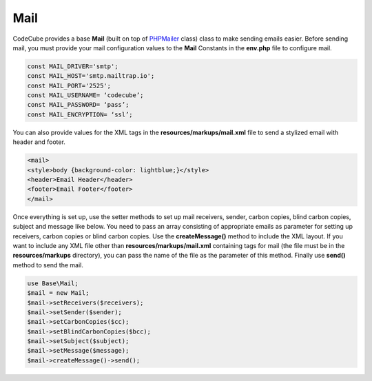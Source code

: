 Mail
====

CodeCube provides a base **Mail** (built on top of `PHPMailer <https://github.com/PHPMailer/PHPMailer>`_ class) class to make sending emails easier. Before sending mail, you must provide your mail configuration values to the **Mail** Constants in the **env.php** file to configure mail.

.. code-block:: text

	const MAIL_DRIVER='smtp'; 
	const MAIL_HOST='smtp.mailtrap.io'; 
	const MAIL_PORT='2525'; 
	const MAIL_USERNAME= ‘codecube’; 
	const MAIL_PASSWORD= ‘pass’; 
	const MAIL_ENCRYPTION= ‘ssl’; 

You can also provide values for the XML tags in the **resources/markups/mail.xml** file to send a stylized email with header and footer.

.. code-block:: text

	<mail> 
	<style>body {background-color: lightblue;}</style> 
	<header>Email Header</header> 
	<footer>Email Footer</footer> 
	</mail>

Once everything is set up, use the setter methods to set up mail receivers, sender, carbon copies, blind carbon copies, subject and message like below. You need to pass an array consisting of appropriate emails as parameter for setting up receivers, carbon copies or blind carbon copies. Use the **createMessage()** method to include the XML layout. If you want to include any XML file other than **resources/markups/mail.xml** containing tags for mail (the file must be in the **resources/markups** directory), you can pass the name of the file as the parameter of this method. Finally use **send()** method to send the mail.

.. code-block:: text

	use Base\Mail; 
	$mail = new Mail;  
	$mail->setReceivers($receivers);  
	$mail->setSender($sender); 
	$mail->setCarbonCopies($cc); 
	$mail->setBlindCarbonCopies($bcc); 
	$mail->setSubject($subject); 
	$mail->setMessage($message);  
	$mail->createMessage()->send(); 
